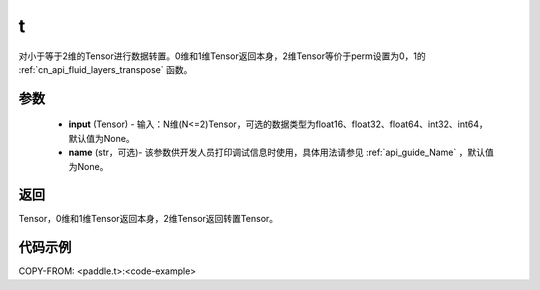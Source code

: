.. _cn_api_paddle_tensor_t:

t
-------------------------------

.. py:function:: paddle.t(input, name=None)

对小于等于2维的Tensor进行数据转置。0维和1维Tensor返回本身，2维Tensor等价于perm设置为0，1的 :ref:`cn_api_fluid_layers_transpose` 函数。

参数
::::::::
    - **input** (Tensor) - 输入：N维(N<=2)Tensor，可选的数据类型为float16、float32、float64、int32、int64，默认值为None。
    - **name** (str，可选)- 该参数供开发人员打印调试信息时使用，具体用法请参见 :ref:`api_guide_Name` ，默认值为None。

返回
::::::::
Tensor，0维和1维Tensor返回本身，2维Tensor返回转置Tensor。

代码示例
::::::::

COPY-FROM: <paddle.t>:<code-example>

